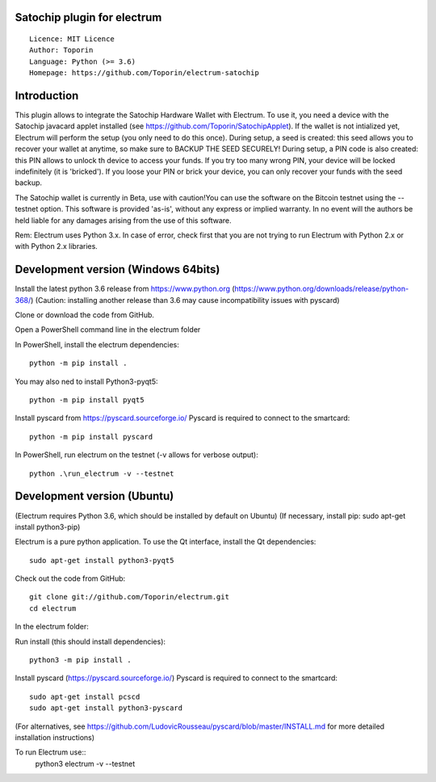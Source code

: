 Satochip plugin for electrum
=================================================================================

::

  Licence: MIT Licence
  Author: Toporin
  Language: Python (>= 3.6)
  Homepage: https://github.com/Toporin/electrum-satochip

Introduction
============

This plugin allows to integrate the Satochip Hardware Wallet with Electrum. To use it, you need a device with the Satochip javacard applet installed (see https://github.com/Toporin/SatochipApplet).
If the wallet is not intialized yet, Electrum will perform the setup (you only need to do this once). During setup, a seed is created: this seed allows you to recover your wallet at anytime, so make sure to BACKUP THE SEED SECURELY! During setup, a PIN code is also created: this PIN allows to unlock th device to access your funds. If you try too many wrong PIN, your device will be locked indefinitely (it is 'bricked'). If you loose your PIN or brick your device, you can only recover your funds with the seed backup.

The Satochip wallet is currently in Beta, use with caution!You can use the software on the Bitcoin testnet using the --testnet option.
This software is provided 'as-is', without any express or implied warranty. In no event will the authors be held liable for any damages arising from the use of this software.

Rem: Electrum uses Python 3.x. In case of error, check first that you are not trying to run Electrum with Python 2.x or with Python 2.x libraries.

Development version (Windows 64bits)
=====================================

Install the latest python 3.6 release from https://www.python.org (https://www.python.org/downloads/release/python-368/)
(Caution: installing another release than 3.6 may cause incompatibility issues with pyscard)

Clone or download the code from GitHub.

Open a PowerShell command line in the electrum folder

In PowerShell, install the electrum dependencies::

    python -m pip install .   
    
You may also ned to install Python3-pyqt5::

    python -m pip install pyqt5
    
Install pyscard from https://pyscard.sourceforge.io/
Pyscard is required to connect to the smartcard::

    python -m pip install pyscard
    

In PowerShell, run electrum on the testnet (-v allows for verbose output)::

    python .\run_electrum -v --testnet
    

Development version (Ubuntu)
==============================
(Electrum requires Python 3.6, which should be installed by default on Ubuntu)
(If necessary, install pip: sudo apt-get install python3-pip)

Electrum is a pure python application. To use the
Qt interface, install the Qt dependencies::

    sudo apt-get install python3-pyqt5

Check out the code from GitHub::
    
    git clone git://github.com/Toporin/electrum.git
    cd electrum
    
In the electrum folder:    
    
Run install (this should install dependencies)::

    python3 -m pip install .
    
Install pyscard (https://pyscard.sourceforge.io/)
Pyscard is required to connect to the smartcard:: 
    sudo apt-get install pcscd
    sudo apt-get install python3-pyscard
(For alternatives, see https://github.com/LudovicRousseau/pyscard/blob/master/INSTALL.md for more detailed installation instructions)

 
To run Electrum use::
 python3 electrum -v --testnet 
 
 

